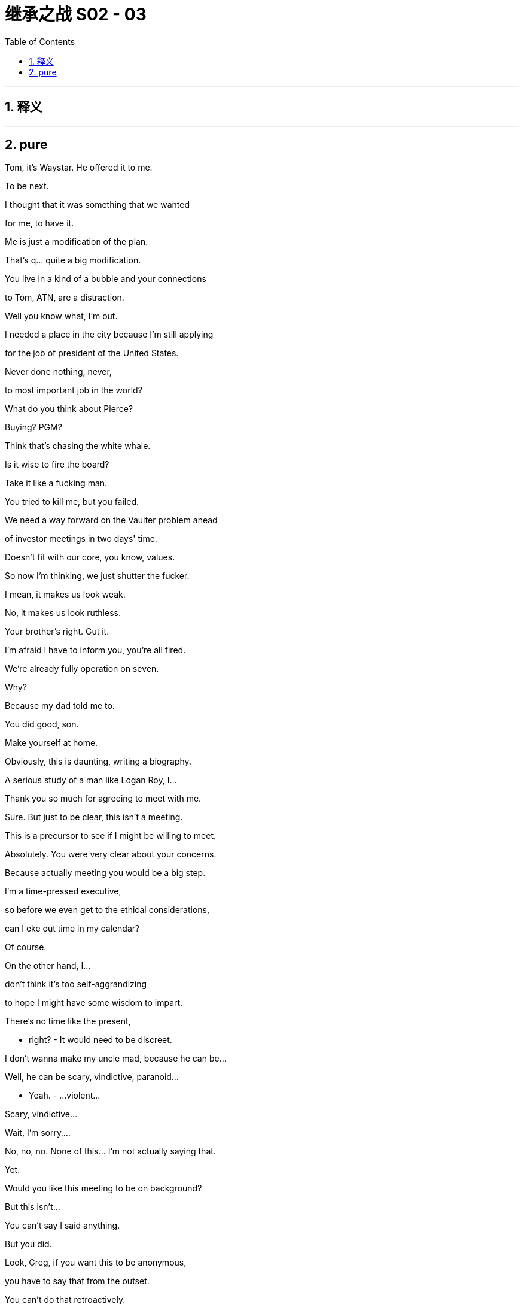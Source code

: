 

= 继承之战 S02 - 03
:toc: left
:toclevels: 3
:sectnums:
:stylesheet: ../../../../myAdocCss.css

'''



== 释义



'''

== pure



Tom, it's Waystar. He offered it to me.

To be next.

I thought that it was something that we wanted

for me, to have it.

Me is just a modification of the plan.

That's q... quite a big modification.

You live in a kind of a bubble and your connections

to Tom, ATN, are a distraction.

Well you know what, I'm out.

I needed a place in the city because I'm still applying

for the job of president of the United States.

Never done nothing, never,

to most important job in the world?

What do you think about Pierce?

Buying? PGM?

Think that's chasing the white whale.

Is it wise to fire the board?

Take it like a fucking man.

You tried to kill me, but you failed.

We need a way forward on the Vaulter problem ahead

of investor meetings in two days' time.

Doesn't fit with our core, you know, values.

So now I'm thinking, we just shutter the fucker.

I mean, it makes us look weak.

No, it makes us look ruthless.

Your brother's right. Gut it.

I'm afraid I have to inform you, you're all fired.

We're already fully operation on seven.

Why?

Because my dad told me to.

You did good, son.

Make yourself at home.

Obviously, this is daunting, writing a biography.

A serious study of a man like Logan Roy, I...

Thank you so much for agreeing to meet with me.

Sure. But just to be clear, this isn't a meeting.

This is a precursor to see if I might be willing to meet.

Absolutely. You were very clear about your concerns.

Because actually meeting you would be a big step.

I'm a time-pressed executive,

so before we even get to the ethical considerations,

can I eke out time in my calendar?

Of course.

On the other hand, I...

don't think it's too self-aggrandizing

to hope I might have some wisdom to impart.

There's no time like the present,

- right? - It would need to be discreet.

I don't wanna make my uncle mad, because he can be...

Well, he can be scary, vindictive, paranoid...

- Yeah. - ...violent...

Scary, vindictive...

Wait, I'm sorry....

No, no, no. None of this... I'm not actually saying that.

Yet.

Would you like this meeting to be on background?

But this isn't...

You can't say I said anything.

But you did.

Look, Greg, if you want this to be anonymous,

you have to say that from the outset.

You can't do that retroactively.

But no, because this isn't a meeting.

- This... You can't... - Look...

- That's not fair. That's unfair. - Greg,

I am writing this biography.

I am going to cover Logan Roy's life and work.

And I really have no doubt

that you have been to a bunch of meetings,

and you have done a bunch of things.

So, my question is:

Do you want to present your side,

or are you happy for everyone else to tell their version?

Okay, I need to think. I need... I'm gonna go,

I... I'm... But this leaving... How I look,

and how I'm getting up and everything, is off the record, okay?

Thank you, ma'am.

So you're still getting the stiffness?

Neck and shoulders. Chest pains, too, I heard.

Pain. One pain.

That's 'cause you've got me working out so fuckin' much.

I'm Johnny fuckin' Weissmuller here.

And the meds we've got you on, well, you let me know

if you suffer from any anxiety, paranoia,

- irritation... - Fuck off.

They're trying to destroy my life's work.

Maria just called about Mo.

She was wondering if you'd like to go to the hospice.

I'll let them know, yes.

Should I schedule a visit?

She says he's probably only got a matter of a week or two.

Nah, remind me in a week or two.

And Shiv's on the line.

I'll do her after the proxy meet.

Pencil it for midnight.

Can I suggest you look for some downtime?

Could you sit out the corporate retreat this year?

Let them do the meet without me?

While the cat's away, I don't fuckin' think so.

So...

how we looking?

I've burned villages and overthrown governments

on your behalf,

and I believe with the right offer,

correctly couched, we could be at a "maybe".

Maybe?

So?

Just taking five to regroup.

I've got three banks, 50 lawyers,

two PR agencies,

DF Kings,

and an army of private dicks trying to fight this takeover,

but take five to eat my pastries, why don't ya?

We were actually at, something of an impasse...

There were some doubts as to whether, you know,

an acquisition is really what we need right now.

It is.

The bigger the better.

And I have it.

We're going for PGM.

Pierce.

Okay. Again. G... Great.

- That's chunky. - Nice and chunky.

We leverage up and eat Pierce,

we're too big for Sandy and Stewy to come for.

They'd fucking choke.

Could be a great move.

It's an, interesting challenge,

because last time we tried it, their surrogates

called us "cultural vandals",

and "poison in the well of public discourse".

Well...

times have changed.

I... I don't wanna say too much.

Some of the young cousins want yacht money?

Well, it's... it's delicate,

like French kissing an armadillo.

We're gonna fucking eat them up.

- Good? - Yeah. Let's do it.

- I like it. - Fuck off, dude.

Don't be such a suck-up. It's pathetic.

What about you, Romulus?

I fucking love it, but that's my honest opinion.

Great. Forward. Fast.

We all like this?

Pierce...

Why does he keep coming back to this?

I just... You know, I wanna understand.

Because it's a force multiplier.

One sector, many brands.

Plus PGM is basically plug and play for us.

Yeah, yeah, yeah. It's 'cause Uncle Ewan watches it.

It's his favorite news, so Dad wants to buy it

- to piss him off. - What, for 20 billion?

Well, can't he just take the batteries out of his remote?

Well, Pierce also own the New York Mail,

and we fucking hate the Mail.

Logan loaned a number of ancient Greek military artifacts

to the Getty Villa, and held a drinks reception.

The Mail did a hit piece.

They said he served warm white wine,

and that he thought Plato was one of the Marx brothers.

And to avenge that four inches of newsprint,

we are rolling the dice on a 20-billion-dollar crapshoot.

So...

Okay, I mean, yeah. If there are doubts, let's...

let's air them.

- No, I... - Because you're right,

if the debt from an acquisition like this

became unmanageable, we could death-spiral,

and then, we'd all go down with the ship.

It would be a reputational and financial...

disaster for all of us. Right?

What are you saying, Ken?

No, I'm just gauging the room.

No, it's nonetheless extremely exciting.

Yeah. No, no. I... I... I like it.

- Good. - Good.

Okay. Good. Great.

Let's...Let's bag this elephant for Dad.

Yeah. Let's do it.

Yeah. Let's bone this turkey.

So, Pierce is the answer.

Those blue-blooded fucks.

The business answer. They take over defense.

It's the whole thing. So what's next?

The tough part is contact with the family.

We need a pair of safe hands.

Dainty hands, in exquisite mittens.

Who's our most pointy-headed fuck?

Well, it's a shame...

But you did have one heavyweight that they liked.

Old Bore Vidal.

Yeah. They all love fucking Shakespeare Frank.

Backstabber.

What? Frank?

Yeah fuckin' right!

Dad, no.

Frank does have friends in dry places.

He's close to Nam Pierce, Naomi.

You think he'd come back?

Yeah, maybe.

He's power-hungry and status-obsessed,

and, you know, avaricious,

- so... - And pretty much your godfather,

- and your closest business... - Those are just facts.

This is fuckin' bullshit. Jesus Christ.

I think he knows he did bad.

Fuck. I swear to God, Dad,

if you bring him back, I am walking.

Back to my office to...

- sulk. Fuck! - Fine.

I don't fuckin' care.

Guest of fucking honor at the retreat.

Let's try it. Good?

Corporate retreat? You... You still wanna do that?

- You don't wanna... hunker? - Nah. It's a morale booster.

- Where is it? - Hungary.

Still.

It'll keep the top team tight till we agree on a strategy.

- No leaks. - Okay.

Logan...

it's Connor.

I ranch, I ride, I earn, and I give.

Just like you.

But... ding-dong, who's there? Uncle Sam.

And where's his hand?

In my pants.

Hey, is anyone in my house?

Hey. Have you seen this?

Yeah.

He said he's beta testing it,

before he Instagrams and enters the "ideas primary".

Maybe he's a genius.

That's one word for it.

A genius rancher.

All I want is a fair, flat tax, same for all Americans,

but headed down to zero within a decade or so.

What am I gonna do? Well, I'll tell ya.

- I ain't paying. - My God.

And if you want to arrest me, go ahead.

No, really. Just go ahead and try.

Quick question.

Do you think he even knows what a jail is?

He literally only knows it from Monopoly.

He's not actually gonna put this out there,

is he?

I think Dad's all over it.

I have a question for you, though.

You're...You're pals with Naomi Pierce, right?

Yeah. Why?

Dad wants to buy PGM.

Pierce.

But that wouldn't be allowed.

Would it?

I mean that's what... My parents watch that.

That's like actual news.

He can do whatever the fuck he likes.

He's like a human Saudi Arabia.

So, what, you... you wanna use Naomi to broker a deal?

Bingo.

And I think it's a good plan.

I land the deal...

...I kill Kendall. I'm crowned the king.

Just like in Hamlet.

If that happens in Hamlet. I don't care.

- Just like Hamlet. - Okay.

Here is Naomi's...

...address.

She's cool. I think you'd like her.

Yeah?

How do you know her, anyway?

You fucked her.

Is there anybody you haven't fucked?

You.

Dad. Hey. Finally.

Hello.

Enjoying your downtime?

I'm re-reading the 10-K.

We need to talk about Pierce.

That's not to be spoken of. Who told you?

Am I not supposed to know?

Hey, I was thinking, we should maybe think of

a reason for me to be on the retreat,

in case we're talking strategy.

Listen.

I need you to go and see Connor.

What, I'm Connor's babysitter now?

You're unemployed. This is a job.

He could hurt us.

You don't go shouting about tax.

We have arrangements.

We'll talk when I'm back,

- okay? - Dad, I...

- Hey. - Hi. What the fuck is happening?

Do you know about chasing Pierce?

Sure, I was in the fucking meeting.

How do you know about Pierce?

I had Gerri on the phone.

She thinks Dad's gone woo-woo and I agree.

Did your dad update you?

This is a disaster. Who said what,

- and who wants to stop it? - I think it could be good.

Yeah. Dick over Pierce,

dick over Sandy and Stewy, double our size.

No one is gonna wanna tackle a big angry puffer fish

bristling with dick.

Tom, it's batshit. It's an obsession.

- What? - Can you imagine the blowback?

Us trying to buy Pierce, the most respected name in news?

But we already do news, right? So it's just more news.

It's like synergies...

Yeah, but if we own all the news,

I do actually wonder where I'll get my fucking news.

Because at some point, someone needs to actually

keep track of what's going on in the world.

Who went where, and who wore a hat.

I think it's gonna be a separate brand.

Let me keep the truthy, oatmeal branding.

Yeah, but the American Republic is in not great shape as it is.

What, you've got the... The Times, The Post,

editors at Pierce,

and a couple of hundred angry young women on Twitter,

and that's about it.

- Please. - No! Tom,

it is thread-fucking-bare out there,

and now we're gonna eat another one?

Well, do you want to tell him that?

Tom, this is serious.

It's a snake eating a crocodile.

It doesn't fit, it's too big.

It's a 20-billion-dollar acquisition

that either breaks us or takes half a decade to integrate.

We need to stop him.

So, talk to him in Hungary.

- What? - Yeah.

I... I don't think I wanna do that, Shiv.

...Hello? Is this the replicant department?

Yeah, my meat-puppet has stopped working.

Shiv. Shiv.

Tom, I'm joking.

But I'm also not.

People would do well to remember

there's gonna be a new sheriff in town one day.

So, rally the resistance,

Deputy.

Hey, Gerri, what's the thinking behind Hungary?

It's a nice place to shoot a gun where no one cares what you hit.

So, guys, listen.

I have a great drinking game for the flight.

Any time he says Pierce, take a sip.

You brought your own? Super soaker?

- Yep. - I got my own. Blaser.

I don't wanna get into a dick-measuring competition,

but I have a better, more powerful dick than you.

Which I'm sure isn't saying much.

Ken. You're with me.

Let's talk timetables.

I can't believe I'm a... on a private plane.

It's like I'm in a band.

A very white, very wealthy...

band.

It's like I'm in U2.

Welcome to the inner-sanctum.

Yeah. Yeah, it's... it's nice.

Way nicer than the outer-sanctum.

Well, I hope you like red wine and killing shit.

- ...about the... - What...

What the fuck's the whispering?

Carolina has bad news, I'm afraid. On the book.

The biography.

I told you to stop it.

I know. I'm sorry.

We were very clear there'll be no co-operation, but...

I don't want it to come out.

Okay... Got it.

Well, it... it will come out.

I can't actually, in this nation, yet,

sadly, halt the publication of a book.

Yeah, we can.

Well, we can threaten and harass,

we can intimidate names

who might cooperate and get a little dicey.

Everything.

The writer, Pantsil.

Can we not get her writing us a movie for the next decade?

- Tooth comb her. - Leave it with us.

Anyone who speaks to her is fucked.

They're dead to me.

No one goes sniffing round my fucking panties.

Well, I'm afraid that what her friend has

suggests that she's met with someone close to you already.

- Who? - Well, we don't know.

But someone inside.

- Ken, is it you? - Is it me?

Dad. Come on. Jesus.

Well, it's just, historically speaking,

when I'm betrayed, it's usually you.

I'm kidding, son. I'm kidding.

I can get Sam on it.

Go to IT, comb emails, company phones. Yep.

Fuck!

Fucking rats.

Rats!

What's going on in there?

Somebody's trying to write Dad's biography.

Sh... Okay.

I hadn't heard. That's... That's interesting.

He's not a fan of the old, the old biographical...

Yeah, he's not a fan.

And, seems like somebody talked.

Okay.

That's bad.

So, yeah. Someone talked. Someone inner-circle.

Sam over there will, smoke 'em out,

and, Dad's gonna chop them up

and throw them into the fucking Danube.

Right.

Blue Danube no more.

That's because... I'm at a hunting lodge.

Pierce. We can start to push?

Well, that would be pushy.

Well, too slow is no defense.

Well, too fast and we spook 'em.

This is just...

Mon dieu!

Nice, right?

Good for the morale.

- How's your morale? - Great.

- We're very happy. - Good.

I want my top minds on Pierce.

I'm gonna need some meat in the sandwich.

You can do that, top minds?

- You got it. - Yeah.

Good?

Good. Yeah.

- Here you go. - Good, good, good. Great.

Hello.

Is this the right place for the punishment beating?

Frank! How ya been? Come here, you old bastard!

Come on!

Kendall, where's the thing?

Yeah.

I'm sorry we didn't get a chance to speak at the wedding, but...

You must have cut me dead four times.

Busy, busy, busy.

- Kendall, the thing. - Yeah, here it is.

Frank.

- For you. - What's this?

The back, the back.

"Some work of noble note may yet be done,

not unbecoming men who strove with gods."

That's nice. It's a nice thing.

You okay?

Sandy and Stewy have got my nuts in a vice.

But Frank, you've got the grease to slip them out.

- Right? - Truly revolting image.

- Hey, Kenny. - Good to see you, Frank.

Frank.

It's not been the same without you.

It's been better.

- I'm fucking with you. - Okay.

I'm... I'm kidding, sir.

Gentlemen, time to change.

- Our safety briefing. - Safety briefing?

Here's the safety briefing:

If you move against me,

I'll put a hole in the back of your fucking head.

Connor?

Hey!

- Hey! - There you are.

- Here I am. Hi. - Hi.

- What's this? - ...You know.

Okay, thank you. Hey, listen. Come with me.

I want you to meet my consultants.

You know Eric Schulman and Bud Henley, of course.

- They've joined the team. - Eric.

- Hey. - Good guys.

- You saw the vid? - Yeah.

Hey, Connor...

Those are serious guys. They're fuckin' pieces of shit.

Yep. They're my pieces of shit.

Willa's finishing up a re-write. Would you like a drink?

- No. I'm good. Thanks. - Okay.

What's...What's in the smoothie?

Burgundy.

- I'm sorry? - I hyper-decant.

You don't hyper-decant?

You're just doing regular decanting?

If by regular decanting you mean

pouring into my open mouth, yeah.

You should hyper-decant.

It softens the tannins. Heightens the aromas.

You can age your wine five years in ten seconds.

Truly.

Connor...

You know what they do to rich people in jail.

Yes, they let them out early

to mitigate the risk of litigation.

Going to jail is not a good look.

Not many campaign posters use mugshots.

The world has changed, Shiv.

The old shibboleths are crumbling.

And you know what? The elites are scared.

I can see 'em down there,

a-scrabbling and reconfiguring,

with no clue what the whirlwind they have stirred heralds.

Do you think that maybe if you're looking down

on the elites from, like, you know, this penthouse,

maybe it's indicative of something?

Smart.

My baby sister is smart, right?

- She is. Hey. - Hi.

- How are you? - Yeah. Connor,

don't release the video. Okay? Please?

Why?

The family. We're worried you're gonna humiliate us,

and humiliate yourself.

- Okay. Dad? - Yeah.

Dad wants to stop me.

Well, tell him to get in line behind Bezos and the Clintons.

Connor, I'm asking a favor.

Please.

Well, how about I make counter-offer?

I'd like to make a rather indecent proposal.

I'm g... guessing you haven't seen that film.

He has. Yeah, it's his favorite.

I happen to know you're at a loose end.

Shiv, come and work for me.

What? No.

No. No.

It's a big offer. Big.

Big offer, Shiv. You'd run the whole shebang.

And look, if Gil fired you, maybe you're,

- a difficult hire right now. - He didn't fire me.

- I walked out. - Okay.

- I... I... - No. Okay.

So what would it take for you to change your mind?

A lobotomy.

And a total realignment of modern politics.

The... Connor, the video is batshit.

Okay.

I will consider with my team.

- Okay. - Okay.

Guys, I need five.

I'll come back and we'll shoot the shit.

Hey, what's...

What's your read on this?

Sorry, I... I...

I have to go. I'm meeting my cast for drinks.

Okay. That sounds fun.

Yeah. Yeah, I mean,

it's basically just a bunch of actors,

you know, bitching in a shitty bar.

- Can I...- What?

You wanna come?

Well, yeah. You know, I'd love an audience

with the future first lady.

Okay. Yeah. Come on.

- You okay there? - Yeah.

This is nice.

Europe.

Nice bit of war-torn,

spooky,

anti-Semitic, vampirey, authoritarian Europe.

Yeah.

Hey, Greg, it's good to see you, man.

You're spending so much time hanging out with Kendall,

a girl could start to wonder.

No. No. No.

Listen....So... Yeah, c... can I ask you something?

On the... On the friend level?

Yeah. You worried about what you did in Cruises?

What we did? No. No....

No. I was gonna ask you about this Sam guy.

- Do you know him? - Rat-fucker Sam? Yeah, sure.

You know he background-checked me

before I started dating Shiv?

Yeah. So, what's his... Is he...

Like, what's his competency?

Is he... Is he nice?

Is he nice? You're asking about the moral character

of a man named Rat-fucker Sam?

He is a fucking piece of fucking shit, is what he is.

Yeah. What's up, Greg?

We've been through a bit, right?

Can I trust you?

Yes. Of course you can trust me.

To a point, yes.

So, you know how Logan's mad

someone talked to his biographer?

- Greg. - So...

I'm wondering how likely it is

that Sam will find out the person emailed

- from a private email. - Fuck, man. Really?

I didn't even meet her. I didn't... I pre-met her.

She... She tried to turn the pre-meet into a meet-meet,

so I left.

Okay, well. oh My...

If you... If you tell Logan,

he might kill you.

Okay, so you need to put that in the locker, man,

and don't tell anyone.

And pray that you can trust me,

'cause you just handed me a valuable piece of capital.

Greg!

Buddy. Trust no one, ever.

Okay. Wise words.

No, not having me here,

just being out of... out of the desert.

Yeah.

Hey, can I ask you a favor, about Con?

Sure thing.

Could you maybe get him to pump the brakes on that video?

And actually just the whole

wanting to be the leader of the free world thing?

He does love a project. I...

Yeah. No, I know, but...

I mean, you're smart. You're... worldly.

- You get it. - Okay.

I mean, I thought it looked okay, but...

And you and Con, you're... I mean, you're okay, right?

It's... This whole...

Sure. I mean, we support each other's dreams.

His dream is the White House.

Mine is Broadway.

Well, you realize those guys that he's got in there,

those are serious guys.

I mean, they'll suck ten million from him,

and he won't even realize it's gone.

And how much is your play gonna cost?

Okay, I'll think about it.

I will. Thank you, Shiv.

- Willa. - Hi! Good to see you.

And you. Hi. Chris.

Shiv.

And you, Shiv?

- Me? - Yeah.

Are you okay? You're happy, calm, everything?

Yeah. Yeah. Fuck, yeah.

I got everything I could want.

Great.

Cheers.

Hey.

You look good with a rifle.

How you doin', man?

You?

I think my guy's working for the boar.

Hey, so listen, I have a question.

Between us,

did you get a call from that biographer?

I mean, yeah, obviously. I'm the interesting one.

You?

Yeah.

Yeah.

You thinking of talking to her?

I don't know.

Maybe.

What about you?

No. I mean...

If you're gonna talk to her, I guess I have to talk to her,

just to correct your bullshit.

So why are you so into Pierce?

I just think we know news, you know, stay in our lane.

Do you like it?

I fuckin' love it.

Yeah, I mean,

synergies are great.

Exactly. Carnage and layoffs, all that shit.

...Pardon me. This is private.

Hello.

You have Roman.

How are you?

Yeah? And what would that be?

Great. Let's...Let's stay across that.

Thank you for the information.

Talk soon. Thanks for letting me know. Bye.

Good news?

- Yeah, sure. - Hey, come on, man.

What was that?

Just fuckin' leave it. It's a PR thing. It was nothing.

Look at me.

I know you. Come on. You're full of shit.

Well, I know you.

Why the fuck are you lying about Pierce?

We are ready to do the drive now.

All right. Go on.

Let's go murder a terrified mammal.

Okay.

We're such shitty hunters

that we're just shooting piggies in a barrel.

Might as well just throw a grenade at the pigs.

Hold on. Hold on.

Good.

- Thank you. - Thank you.

- Hey, listen, Karl. - Yeah?

I was thinking I... It would be nice to have a chat,

'cause I was... about a possible cool move for you?

- Right. Gerri? - Yeah?

Yeah. We... We wanted to have a...a chat with you, Tom.

I don't know how you feel about Pierce,

but a few of us were having a few doubts.

- Okay. - Yeah.

Okay. Well, that's interesting. That's... That's really smart.

Why don't you... Why don't you raise it?

Okay. Although we also thought it could be good

- for you to talk to him? - Yeah.

Okay. All right. Although...

wouldn't it be better if it came from

- old, trusted... - Right.

- ...colleagues? - That's smart.

Karl, that's interesting. Should we do it?

That would be cool.

It's not a big deal, really, who actually says it.

I guess you are family, and he does treat family differently.

Yeah. No, sure.

Although, he did once call me "The Cunt of Monte Cristo".

That's... That was joshing.

In a way, that's a testament to your closeness.

- In a way... - He likes you, Tom.

He likes you. You're a fine mind, articulate,

- strong leader. - I'm articulate?

You're so kind, you know.

In fact, I'm so flattered,

I'll just fucking walk right into the machine gun nest.

Also, I've spoken to Shiv

and I know she asked you to talk to him.

- You spoke to Shiv? - And if you don't,

and she asks, yeah?

That's where heroes are born, Tom. On the battlefield.

It's also commonly where they're killed, Gerri.

We'll back you up.

Well, Logan, look...

I hate to be a party pooper, but I have poop.

The Pierce family bank have called to say

the family got word that you were on maneuvers.

It freaked them out. We need to back right off.

This was supposed to be choreographed.

That's about as choreographed

as a dog getting fucked on roller-skates.

Was there a leak?

It was cagey. It might have been accidental.

No. No, no. This was no accident.

Someone's trying to fuck me.

Who knew? No one.

It's someone here.

I've got snakes in the fucking basket.

Do you want me to go down the list

- of other acquisition targets? - No!

I want Pierce!

Get back to the city. Find another way.

Some of these fuckers are trying to kill this. Fucking pygmies!

Fucking lice!

How we all doing?

All havin' a nice time on the company dollar?

Gerri, you all right? You look tired.

No, I'm... I'm good, thanks.

Good. 'Cause I want the Pierce pension options first thing.

Right, so... so I should probably go.

Stay. You know, we need to boost morale.

Okay, great. Yeah. I can feel it rising.

Logan? Just a... a heads up. A fam... A family heads up,

just to... just to let you know

that in a moment I might say something,

but not to worry, 'cause it's not real.

Okay?

- Wh... - Just, headline is

I'm gonna say something, but disregard it.

I think that people think of me as a kind of leader.

Because there was an issue that they wanted raised,

but don't you be under the impression

that... that I'm against what I'll say I'm against. Okay?

- Pierce. - What?

Pierce. People are against it.

But that's because they're scared.

But they think of me as kind of brave,

which I would be if I needed to be, but I don't, so...

Good.

A toast.

Musicians?

Pianissimo.

To our top team.

Top team.

Top team.

And again. And again. Fill her up, fill her up.

Eat, everybody. Eat. And drink.

Come on now. It's a party, isn't it?

Come on. Hey! Ray, where you going?

To take a leak.

You know. We're all sticking together.

If you need a leak, piss in a bucket.

I mean... we're locking down.

It's all right. We're all pals here. Yeah.

Right.

Jesus Christ, Ray. I'm pullin' your pisser.

Put that bucket down, you disgusting bastard.

My God.

Where do we find 'em?

Musicians! Thank you. Again.

Good. The food.

Sit, sit.

So what do you do? Something important?

No. Nope.

Well, you will one day.

Here's hopin'.

I gotta make a call.

Jealous boyfriend?

No.

Just a guy who works for me.

- Working on a Saturday? - He better be.

Sounds like you're riding him hard.

Well, maybe he likes it.

Are you flirting with me?

Your flirt got all over my pants.

I'll be right back.

Hey, Tom. Just checking you talked to him.

Don't let me down, soldier.

Shiv?

It's...

Connor Roy, eldest son of media mogul,

- Logan Roy... - Jesus Christ.

...announced his intention to go to prison,

rather than pay federal income tax

at the current level.

Hey. Connor Roy.

He looks cute, though.

It tastes... I guess boar tastes like chicken.

No! Boar is boar. Boar is piggy.

Try that black...

- blood sausage... - Come on, everyone.

We're supposed to be having a nice time! Drink!

Tom. Now's the time, Tom.

- You think? - Yeah.

Paid enough.

A toast....Frank. You wanna?

Okay.

...'Scuse me.

- To old friends. - Lovely. To old friends.

Why'd you come, Frank?

W... Here?

Because you invited me.

Not on a recon for some of your old stuck up pals?

Logan, we're old. I try not to leave fences broken.

You're a fucking creep.

Excuse me?

I mean you... you went for three jobs,

you didn't get any of them.

Your vineyard was a write-off.

And now your trophy girlfriend

is sucking some waiter's dick in Palermo,

so now you've come crawling back,

like a fucking worm.

I'm actually kinda glad he's back now.

What's happening here?

Ken.

Talk to him, Tom. Now.

Fuck off.

Someone has spoken to Michelle Pantsil.

We've got rats on this ship.

And Pierce.

What's going on?

Who's got my back?

Who's really behind me?

Anyone? Excuse me. Anyone wanna own up?

Anyone wanna rat out a rat?

Cyd?

Are you a rat?

No.

- How about you? - No. I'm not.

Karl, you got something to tell me?

Such as?

I don't know, where the local whorehouse is.

Well, I don't know about that.

Does your old lady know about that?

No.

You know....

She knows that I'm something of a Libertine,

- but... Okay. - Is... is that a yes?

Sh... Should we get her on the speaker phone and ask her?

Come on. Logan, please. What the fuck?

Everyone, phones on the table.

Company and private. Come on. Phones on the table now.

Is that really necessary?

I'm not even sure it's... it's legal

- to demand people... - Yeah, well,

we're getting down to brass fucking tacks.

Tom, did you and your fragile ego talk to Pantsil?

No. No, sir.

No. Logan, why don't we switch to strategy?

Here's a strategy, Tom:

Why don't you pipe down till you come and tell me

I've got a grandson coming?

Or are you shooting blanks?

- Karl? - Yeah?

Do you like the, the Pierce deal?

I do. I do, yes. Yeah. Yeah.

Bullshit.

Boar on the floor.

Hey!

- Okay. - It's a game.

In the corner, over there. Stand there.

Go, go, go, go, go.

All right.

Tom?

- Me? - Yeah.

- Pierce? - Yeah.

Well, there's a lot of...

factors, and...

but yes. I personally... I like it. I like it.

Boar on the floor over there.

Gerri, stand up.

Stand up!

Pierce?

Couldn't tell you. Couldn't tell you. Don't know.

- Have you played it before? - No!

Well, actually, I...

To be perfectly honest, I've... I've had a few doubts.

Honesty.

You see, everybody? Do you see?

Honesty.

Greg, stand up.

Did you get any orders from my brother,

the fuckin' Conscience of the Prairies?

- Me? - Yeah.

I... don't......

Yeah. I... 'Cause I...

I've had some doubts too.

Fucking doubter. Over there.

But the rules are that you're spared if you tell the truth,

- and I just told you the truth! - There are rules?

- Right? - Do you know something, Greg?

There are no fucking rules. Over there.

Okay.

Roman!

I like it for real, Dad,

- I wanna help... - Stand the fuck up.

Okay.

Kendall took a call from the biographer.

We all got a call, Rome.

Okay, yes, but you... See, he seemed like

he wanted to actually talk to her.

To smoke you out for Dad.

What? Fuck you. Why'd you get to smoke me out?

I was smokin' you out.

Why don't you tell us about your mystery call?

The phone call?

Yeah. It was Frank.

He meant to call you.

He wants to know if the plan to overthrow Dad is still happening.

Someone spiked Pierce.

Which one of you boars did it?

- Tom! - Yes?

Sit on the floor!

It's fun.

- Seriously? - Yeah, it's a game!

- Boar on the floor! - I really... I feel...

Get down!

Boar on the floor.

Boar on the floor. Kendall, bring the troops.

Boar on the floor.

- Get down! - Boar on the floor.

Greg! On the floor, boar.

Come on, Frank!

Why am I in this?

How the fuck would I know, Greg?

You think I have a rational explanation for this?

Frank! Feed the piggies, guests of honor!

That's it. Boar on the floor!

Boar on the floor!

Oink for your sausages, piggies.

Oink for your sausages, piggies. Oink.

Jesus Christ.

- Oink for your sausage, Tom. Oink. - Oink.

No.

No half-hearted oink.

- I'm not doing it. - Oink, oink, oink.

On the count of three,

the last piggy to eat a sausage is the mole.

That doesn't seem like a very good system...

Who spoke to Pantsil?

Please.

Hey!

Crawl in a circle and close your eyes.

Three...

Greg, oink.

Two...

One...

Eat the sausage, Tom!

I got it!

Take it out of his hand!

Come on.

Karl stole my sausage.

Too effing slow. I'll get you your booby prize.

Eat up, piggies.

I believe he said "Eat up, piggies."

I wanna see you little piggy fucks eat. Eat it.

Indemnification, you fuckin' dummy.

Wh... You fucking serious? How old are you?

Give me back my fucking phone.

- What are you hiding? - What are you... Wh... Hiding?

Nothing. Give me back my fucking phone.

- What's your code? - Are you fucking serious?

- Yeah. What's your... - My code? My code is,

fuck you... What?

Okay, you got it. All right? Happy? There's nothing in there.

Hey, do you wanna hit this?

It's actually just some resin I left in the downpipe

- in the bowl, I'm afraid. - Yum. No.

- Thank you. - All right.

So, no TV?

You a... You a laptop guy?

Nah, no screens.

No...No news?

I don't follow the news.

No, these days, actually the real news

comes from comedians.

I'm not crazy to hear the next thing you're gonna say.

Can I just kiss you?

Full disclosure, I am in a relationship,

but it's an open relationship.

It sounds bohemian and complicated,

but actually it's pretty simple.

You...Do you have any, questions?

- I don't think so. - Great.

- Hey, I'm sorry. - Give me my phone.

Give me my fucking phone.

You're... Grab my... You like touching me?

Grab my fucking balls, I will drop you, cocksucker.

Yeah, you see a phone number, so what?

All must have prizes.

What's in there? What's the prize?

Hey, Dad?

It was Roman. Roman talked to Pierce.

He, took a call from Naomi Pierce.

Dad.

Roman, did someone get at you?

Dad, I didn't betray you.

Then what's this call from today?

- Why are you talking to her? - Come on, man.

I wasn't trying to fuck the deal,

I was trying to land the deal.

I was trying to help. I...

I thought it would be a nice surprise.

Roman...

you're a moron.

Boar on the floor?

- I'm just saying. - Fuck you.

I'm not a moron, Dad.

How much is a gallon of milk?

What?

- How much is a gallon of milk? - I don't know.

I mean, who the fuck knows, Dad? Literally no one knows.

- Who gives a shit? - Ray!

How much is a gallon of milk?

I mean, like regular milk, or...

I am surrounded by snakes and fucking morons.

You're a bunch of silk-stocking fucks!

Who backs me on Pierce?

Who?

None of them do, Dad.

They're all against it.

Okay? Karl's lying,

Ray's lying, Gerri's playing both sides.

Well...

Here's news.

We are going after it.

And what's more...

I will win.

Hey, morning.

How you doing'?

Quite a night. I don't know about you guys,

but I had one too many. I can't remember anything.

Morning, Tom.

- Sausage? - No, thank you.

- I'll eat your sausage, Tom. - I'm sure you will, Cyd.

What you were expecting?

Not really.

He said he offered you your job back.

Yeah.

I'm considering.

Why?

I need money to pay someone to kill a guy in Palermo.

Baby needs shoes, moth to a flame...

I don't know.

Hey.

Hey.

Morning, morning. Morning.

- Coffee? - Nah. The usual.

Come, join me.

I'm, sorry if last night got a little bit fruity.

But, you know...

jet-lag, meds, horseplay, right? Right?

The jet-lag...

I get the same way.

I just heard who Michelle Pantsil talked to.

It was Mo.

Piece of shit!

I also talked to Maria. Mo passed away last night.

What?

Mo now?

Jesus.

Give Maria my...

condolences. I...

I... In fact, send Sam over. Let's crack his email.

I want to know what the fuck he's been saying.

Mo.

- Hey, Greg. - Hey, Tom.

Thanks, man.

No... Thank you. I can do that. Thanks.

They... They're waiting for you.

- So? - So, hurry up.

So Frank's my fucking babysitter again.

Dad is killing me. He's cutting my fucking balls off.

I can't do my buttons.

Are they fucking made of soap?

Come here.

You know, if I were capable of any sudden movement,

I would totally pounce on you right now.

- Yeah? - Yeah.

I actually hear that a lot.

Usually from men in their nineties.

You have to do that one.

How are you doing?

Terrible.

Pretty... awful.

I'm blaming Tabitha, by the way.

It was her idea.

Next time you need business advice,

ask someone who knows what they're talking about.

- What, you? - Yeah. Like me.

Okay. Well, how do I get him to take me seriously?

Grow a moustache and read the Journal?

I'll fuckin' do it.

Okay, Roman, if you wanna know...

...do the management training program, ground floor.

Work at a slaughterhouse.

Learn the price of a gallon of milk.

What the fuck is his obsession with milk?

You know who drinks milk? Kittens and perverts.

Hey, Logan.

Pierce's CEO, Rhea Jarrell,

emailed saying she heard about your approach.

She can help us.

So... can you bring me her head on a platter?

I can bring you her head

attached to the rest of her body.

Good.

Even better.

Good work, Frank.

Great.

Hey.

How was it?

It was pretty...

- pretty tough... actually, yeah. - Yeah?

Anybody fill you in?

No. Wh... What happened?

Your dad was a little peppery.

I'm sorry, Tom.

Maybe it wasn't totally great what you sent me to do.

Which is kind of the opposite of what I wanted to do.

Yeah.

I mean...

- we're a team, right? - Yeah.

But I... I don't wanna be a dick,

but maybe I should have a bit more input into team tactics.

Yeah. Sure. Of course.

Thanks.

So, how was your weekend?

- Me? - Yeah. Anything to report?

Yeah. Okay.

Do you want to know?

I don't... maybe later.

Come here.

Hey, Dad.

Hello, Pinkie.

Sorry I missed your call.

Had a lot to deal with.

Termites in the woodwork. Insurgents.

Yeah?

Coming from where?

Front row, cheap seats, every-fucking-where.

Not from me.

What are you doing at the moment?

- I'm free. - We'll set a date.

It's time to bring you in.

Dad's in a secret meeting,

and I'm in here with a coloring book.

What's going on, Gerri?

I want Pierce,

but it only works if we meet fast.

Rhea, she's coming.

The family trusts her, you get her on board,

that's huge.

On behalf of the Pierce family, I have a message.

What's that?

- What, what? - Sir, please follow me, yeah.

Excuse me, excuse me.

Wait, where's Kendall, is he safe?

